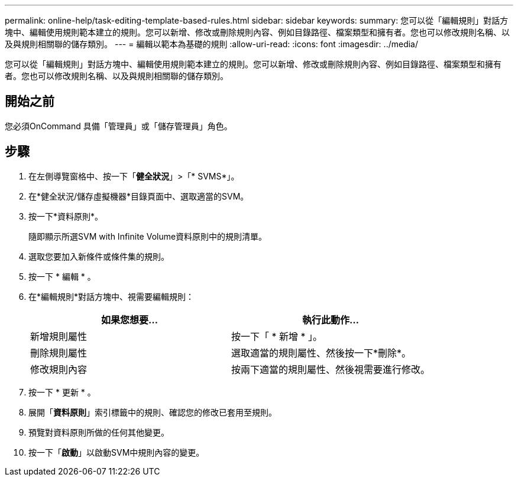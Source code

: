 ---
permalink: online-help/task-editing-template-based-rules.html 
sidebar: sidebar 
keywords:  
summary: 您可以從「編輯規則」對話方塊中、編輯使用規則範本建立的規則。您可以新增、修改或刪除規則內容、例如目錄路徑、檔案類型和擁有者。您也可以修改規則名稱、以及與規則相關聯的儲存類別。 
---
= 編輯以範本為基礎的規則
:allow-uri-read: 
:icons: font
:imagesdir: ../media/


[role="lead"]
您可以從「編輯規則」對話方塊中、編輯使用規則範本建立的規則。您可以新增、修改或刪除規則內容、例如目錄路徑、檔案類型和擁有者。您也可以修改規則名稱、以及與規則相關聯的儲存類別。



== 開始之前

您必須OnCommand 具備「管理員」或「儲存管理員」角色。



== 步驟

. 在左側導覽窗格中、按一下「*健全狀況*」>「* SVMS*」。
. 在*健全狀況/儲存虛擬機器*目錄頁面中、選取適當的SVM。
. 按一下*資料原則*。
+
隨即顯示所選SVM with Infinite Volume資料原則中的規則清單。

. 選取您要加入新條件或條件集的規則。
. 按一下 * 編輯 * 。
. 在*編輯規則*對話方塊中、視需要編輯規則：
+
|===
| 如果您想要... | 執行此動作... 


 a| 
新增規則屬性
 a| 
按一下「 * 新增 * 」。



 a| 
刪除規則屬性
 a| 
選取適當的規則屬性、然後按一下*刪除*。



 a| 
修改規則內容
 a| 
按兩下適當的規則屬性、然後視需要進行修改。

|===
. 按一下 * 更新 * 。
. 展開「*資料原則*」索引標籤中的規則、確認您的修改已套用至規則。
. 預覽對資料原則所做的任何其他變更。
. 按一下「*啟動*」以啟動SVM中規則內容的變更。

